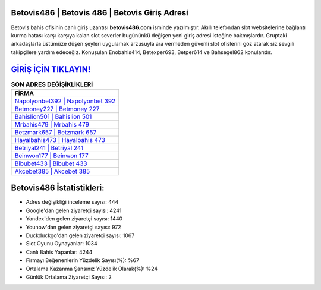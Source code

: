 ﻿Betovis486 | Betovis 486 | Betovis Giriş Adresi
===================================

.. image:: images/betovis-giris.jpg
   :width: 600
   
Betovis bahis ofisinin canlı giriş uzantısı **betovis486.com** isminde yazılmıştır. Akıllı telefondan slot websitelerine bağlantı kurma hatası karşı karşıya kalan slot severler bugününkü değişen yeni giriş adresi isteğine bakmışlardır. Gruptaki arkadaşlarla üstümüze düşen şeyleri uygulamak arzusuyla ara vermeden güvenli slot ofislerini göz atarak siz sevgili takipçilere yardım edeceğiz. Konuşulan Enobahis414, Betexper693, Betper614 ve Bahsegel862 konularıdır.

`GİRİŞ İÇİN TIKLAYIN! <https://uclck.me/gonow>`_
==============

.. list-table:: **SON ADRES DEĞİŞİKLİKLERİ**
   :widths: 100
   :header-rows: 1

   * - FİRMA
   * - `Napolyonbet392 | Napolyonbet 392 <napolyonbet392-napolyonbet-392-napolyonbet-giris-adresi.html>`_
   * - `Betmoney227 | Betmoney 227 <betmoney227-betmoney-227-betmoney-giris-adresi.html>`_
   * - `Bahislion501 | Bahislion 501 <bahislion501-bahislion-501-bahislion-giris-adresi.html>`_	 
   * - `Mrbahis479 | Mrbahis 479 <mrbahis479-mrbahis-479-mrbahis-giris-adresi.html>`_	 
   * - `Betzmark657 | Betzmark 657 <betzmark657-betzmark-657-betzmark-giris-adresi.html>`_ 
   * - `Hayalbahis473 | Hayalbahis 473 <hayalbahis473-hayalbahis-473-hayalbahis-giris-adresi.html>`_
   * - `Betriyal241 | Betriyal 241 <betriyal241-betriyal-241-betriyal-giris-adresi.html>`_	 
   * - `Beinwon177 | Beinwon 177 <beinwon177-beinwon-177-beinwon-giris-adresi.html>`_
   * - `Bibubet433 | Bibubet 433 <bibubet433-bibubet-433-bibubet-giris-adresi.html>`_
   * - `Akcebet385 | Akcebet 385 <akcebet385-akcebet-385-akcebet-giris-adresi.html>`_
	 
Betovis486 İstatistikleri:
===================================	 
* Adres değişikliği inceleme sayısı: 444
* Google'dan gelen ziyaretçi sayısı: 4241
* Yandex'den gelen ziyaretçi sayısı: 1440
* Younow'dan gelen ziyaretçi sayısı: 972
* Duckduckgo'dan gelen ziyaretçi sayısı: 1067
* Slot Oyunu Oynayanlar: 1034
* Canlı Bahis Yapanlar: 4244
* Firmayı Beğenenlerin Yüzdelik Sayısı(%): %67
* Ortalama Kazanma Şansınız Yüzdelik Olarak(%): %24
* Günlük Ortalama Ziyaretçi Sayısı: 2
